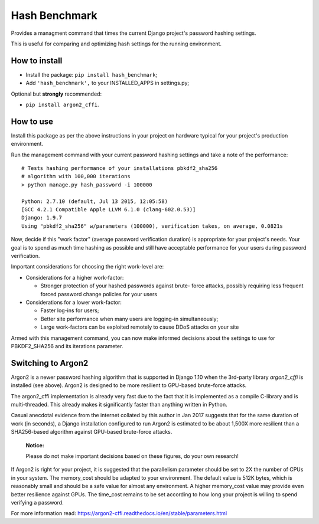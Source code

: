 Hash Benchmark
##############

Provides a managment command that times the current Django project's
password hashing settings.

This is useful for comparing and optimizing hash settings for the
running environment.


How to install
==============

* Install the package: ``pip install hash_benchmark``;
* Add ``'hash_benchmark',`` to your INSTALLED_APPS in settings.py;

Optional but **strongly** recommended:

* ``pip install argon2_cffi``.


How to use
==========

Install this package as per the above instructions in your project on
hardware typical for your project's production environment.

Run the management command with your current password hashing settings
and take a note of the performance: ::

    # Tests hashing performance of your installations pbkdf2_sha256
    # algorithm with 100,000 iterations
    > python manage.py hash_password -i 100000

    Python: 2.7.10 (default, Jul 13 2015, 12:05:58) 
    [GCC 4.2.1 Compatible Apple LLVM 6.1.0 (clang-602.0.53)]
    Django: 1.9.7
    Using "pbkdf2_sha256" w/parameters (100000), verification takes, on average, 0.0821s

Now, decide if this "work factor" (average password verification
duration) is appropriate for your project's needs. Your goal is to spend
as much time hashing as possible and still have acceptable performance
for your users during password verification.

Important considerations for choosing the right work-level are:

* Considerations for a higher work-factor:

  *  Stronger protection of your hashed passwords against brute-
     force attacks, possibly requiring less frequent forced password
     change policies for your users

* Considerations for a lower work-factor:

  *  Faster log-ins for users;
  *  Better site performance when many users are logging-in
     simultaneously;
  *  Large work-factors can be exploited remotely to cause DDoS
     attacks on your site

Armed with this management command, you can now make informed decisions
about the settings to use for PBKDF2_SHA256 and its
iterations parameter.


Switching to Argon2
===================

Argon2 is a newer password hashing algorithm that is supported in
Django 1.10 when the 3rd-party library `argon2_cffi` is installed
(see above). Argon2 is designed to be more resilient to GPU-based
brute-force attacks.

The argon2_cffi implementation is already very fast due to the fact that
it is implemented as a compile C-library and is multi-threaded. This
already makes it significantly faster than anything written in Python.

Casual anecdotal evidence from the internet collated by this author in
Jan 2017 suggests that for the same duration of work (in seconds), a
Django installation configured to run Argon2 is estimated to be about
1,500X more resilient than a SHA256-based algorithm against GPU-based
brute-force attacks.

    :Notice:
    
    Please do not make important decisions based on these figures, do
    your own research!

If Argon2 is right for your project, it is suggested that the
parallelism parameter should be set to 2X the number of CPUs in your
system. The memory_cost should be adapted to your environment. The
default value is 512K bytes, which is reasonably small and should be
a safe value for almost any environment. A higher memory_cost value may
provide even better resilience against GPUs. The time_cost remains to
be set according to how long your project is willing to spend verifying
a password.

For more information read: https://argon2-cffi.readthedocs.io/en/stable/parameters.html
